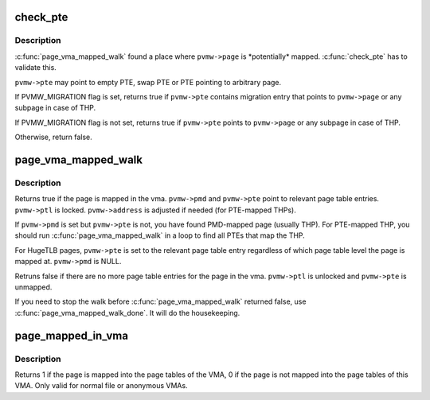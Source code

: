 .. -*- coding: utf-8; mode: rst -*-
.. src-file: mm/page_vma_mapped.c

.. _`check_pte`:

check_pte
=========

.. c:function:: bool check_pte(struct page_vma_mapped_walk *pvmw)

    check if \ ``pvmw->page``\  is mapped at the \ ``pvmw->pte``\ 

    :param pvmw:
        *undescribed*
    :type pvmw: struct page_vma_mapped_walk \*

.. _`check_pte.description`:

Description
-----------

\ :c:func:`page_vma_mapped_walk`\  found a place where \ ``pvmw->page``\  is \*potentially\*
mapped. \ :c:func:`check_pte`\  has to validate this.

\ ``pvmw->pte``\  may point to empty PTE, swap PTE or PTE pointing to arbitrary
page.

If PVMW_MIGRATION flag is set, returns true if \ ``pvmw->pte``\  contains migration
entry that points to \ ``pvmw->page``\  or any subpage in case of THP.

If PVMW_MIGRATION flag is not set, returns true if \ ``pvmw->pte``\  points to
\ ``pvmw->page``\  or any subpage in case of THP.

Otherwise, return false.

.. _`page_vma_mapped_walk`:

page_vma_mapped_walk
====================

.. c:function:: bool page_vma_mapped_walk(struct page_vma_mapped_walk *pvmw)

    check if \ ``pvmw->page``\  is mapped in \ ``pvmw->vma``\  at \ ``pvmw->address``\ 

    :param pvmw:
        pointer to struct page_vma_mapped_walk. page, vma, address and flags
        must be set. pmd, pte and ptl must be NULL.
    :type pvmw: struct page_vma_mapped_walk \*

.. _`page_vma_mapped_walk.description`:

Description
-----------

Returns true if the page is mapped in the vma. \ ``pvmw->pmd``\  and \ ``pvmw->pte``\  point
to relevant page table entries. \ ``pvmw->ptl``\  is locked. \ ``pvmw->address``\  is
adjusted if needed (for PTE-mapped THPs).

If \ ``pvmw->pmd``\  is set but \ ``pvmw->pte``\  is not, you have found PMD-mapped page
(usually THP). For PTE-mapped THP, you should run \ :c:func:`page_vma_mapped_walk`\  in
a loop to find all PTEs that map the THP.

For HugeTLB pages, \ ``pvmw->pte``\  is set to the relevant page table entry
regardless of which page table level the page is mapped at. \ ``pvmw->pmd``\  is
NULL.

Retruns false if there are no more page table entries for the page in
the vma. \ ``pvmw->ptl``\  is unlocked and \ ``pvmw->pte``\  is unmapped.

If you need to stop the walk before \ :c:func:`page_vma_mapped_walk`\  returned false,
use \ :c:func:`page_vma_mapped_walk_done`\ . It will do the housekeeping.

.. _`page_mapped_in_vma`:

page_mapped_in_vma
==================

.. c:function:: int page_mapped_in_vma(struct page *page, struct vm_area_struct *vma)

    check whether a page is really mapped in a VMA

    :param page:
        the page to test
    :type page: struct page \*

    :param vma:
        the VMA to test
    :type vma: struct vm_area_struct \*

.. _`page_mapped_in_vma.description`:

Description
-----------

Returns 1 if the page is mapped into the page tables of the VMA, 0
if the page is not mapped into the page tables of this VMA.  Only
valid for normal file or anonymous VMAs.

.. This file was automatic generated / don't edit.

